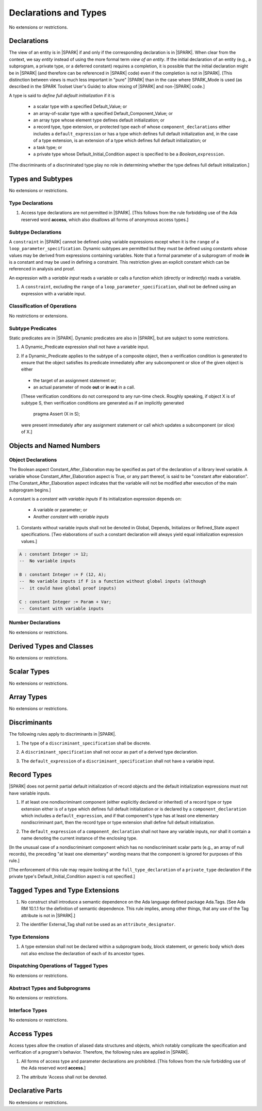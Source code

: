 Declarations and Types
======================

No extensions or restrictions.

.. _declarations:

Declarations
------------

The view of an entity is in |SPARK| if and only if the corresponding
declaration is in |SPARK|. When clear from the context, we say *entity* instead
of using the more formal term *view of an entity*. If the initial declaration
of an entity (e.g., a subprogram, a private type, or a deferred
constant) requires a completion, it is possible that the initial declaration
might be in |SPARK| (and therefore can be referenced in |SPARK| code)
even if the completion is not in |SPARK|. [This distinction between views
is much less important in "pure" |SPARK| than in the case where SPARK_Mode is
used (as described in the SPARK Toolset User's Guide) to allow mixing
of |SPARK| and non-|SPARK| code.]

A type is said to *define full default initialization* if it is

  * a scalar type with a specified Default_Value; or

  * an array-of-scalar type with a specified Default_Component_Value; or

  * an array type whose element type defines default initialization; or

  * a record type, type extension, or protected type each of whose
    ``component_declarations`` either includes a ``default_expression`` or
    has a type which defines full default initialization and, in the case of
    a type extension, is an extension of a type which defines full default
    initialization; or

  * a task type; or

  * a private type whose Default_Initial_Condition aspect is specified to be a
    *Boolean_*\ ``expression``.

[The discriminants of a discriminated type play no role in determining
whether the type defines full default initialization.]


Types and Subtypes
------------------

No extensions or restrictions.


Type Declarations
~~~~~~~~~~~~~~~~~

.. centered:: **Legality Rules**

.. _tu-sf-type_declarations-01:

1. Access type declarations are not permitted in |SPARK|.
   [This follows from the rule forbidding use of the Ada reserved
   word **access**, which also disallows all forms of anonymous access types.]

.. _etu-type_declarations:

.. _subtype_declarations:

Subtype Declarations
~~~~~~~~~~~~~~~~~~~~

A ``constraint`` in |SPARK| cannot be defined using variable
expressions except when it is the ``range`` of a
``loop_parameter_specification``. Dynamic subtypes are permitted but
they must be defined using constants whose values may be derived from
expressions containing variables. Note that a formal parameter of a
subprogram of mode **in** is a constant and may be used in defining a
constraint. This restriction gives an explicit constant which can be
referenced in analysis and proof.

An expression with a *variable input* reads a variable or calls a
function which (directly or indirectly) reads a variable.

.. centered:: **Legality Rules**

.. _tu-subtype_declarations-01:

1. A ``constraint``, excluding the ``range`` of a
   ``loop_parameter_specification``, shall not be defined using an
   expression with a variable input.

.. _etu-subtype_declarations-lr:


Classification of Operations
~~~~~~~~~~~~~~~~~~~~~~~~~~~~

No restrictions or extensions.

Subtype Predicates
~~~~~~~~~~~~~~~~~~

Static predicates are in |SPARK|. Dynamic predicates are also in
|SPARK|, but are subject to some restrictions.

.. centered:: **Verification Rules**

.. _tu-sf-subtype_predicates-01:

1. A Dynamic_Predicate expression shall not have a variable input.

.. _etu-subtype_predicates-01:

.. _tu-sf-subtype_predicates-02:

2. If a Dynamic_Predicate applies to the subtype of a composite object,
   then a verification condition is generated to ensure that the object
   satisfies its predicate immediately after any subcomponent or slice
   of the given object is either

  * the target of an assignment statement or;

  * an actual parameter of mode **out** or **in out** in a call.

  [These verification conditions do not correspond to any run-time
  check. Roughly speaking, if object X is of subtype S, then verification
  conditions are generated as if an implicitly generated

     pragma Assert (X in S);

  were present immediately after any assignment statement or call which
  updates a subcomponent (or slice) of X.]

.. _etu-subtype_predicates-02:


Objects and Named Numbers
-------------------------

.. _object-declarations:

Object Declarations
~~~~~~~~~~~~~~~~~~~

The Boolean aspect Constant_After_Elaboration may be specified as part of
the declaration of a library level variable.
A variable whose Constant_After_Elaboration aspect is True, or any part
thereof, is said to be "constant after elaboration".
[The Constant_After_Elaboration aspect indicates that the variable will not
be modified after execution of the main subprogram begins.]

A constant is a *constant with variable inputs* if its initialization
expression depends on:

  * A variable or parameter; or

  * Another *constant with variable inputs*

.. centered:: **Verification Rules**

.. _tu-object_declarations-01:

1. Constants without variable inputs shall not be denoted in Global,
   Depends, Initializes or Refined_State aspect specifications.
   [Two elaborations of such a constant declaration will always
   yield equal initialization expression values.]

.. _etu-object_declarations-vr:

.. centered:: **Examples**

.. code-block:: ada

   A : constant Integer := 12;
   --  No variable inputs

   B : constant Integer := F (12, A);
   --  No variable inputs if F is a function without global inputs (although
   --  it could have global proof inputs)

   C : constant Integer := Param + Var;
   --  Constant with variable inputs


Number Declarations
~~~~~~~~~~~~~~~~~~~

No extensions or restrictions.


Derived Types and Classes
-------------------------

No extensions or restrictions.

Scalar Types
------------

No extensions or restrictions.

Array Types
-----------

No extensions or restrictions.

.. _discriminants:

Discriminants
-------------

The following rules apply to discriminants in |SPARK|.

.. centered:: **Legality Rules**

.. _tu-discriminants-01:

1. The type of a ``discriminant_specification`` shall be discrete.

.. _tu-discriminants-02:

2. A ``discriminant_specification`` shall not occur as part of a
   derived type declaration.

.. _tu-discriminants-03:

3. The ``default_expression`` of a ``discriminant_specification``
   shall not have a variable input.

.. _etu-discriminants:

.. _record_types:

Record Types
------------

|SPARK| does not permit partial default initialization of record objects
and the default initialization expressions must not have variable inputs.

.. centered:: **Legality Rules**

.. _tu-record_types-01:

1. If at least one nondiscriminant component (either explicitly
   declared or inherited) of a record type or type extension either is
   of a type which defines full default initialization or is declared
   by a ``component_declaration`` which includes a
   ``default_expression``, and if that component's type has at least
   one elementary nondiscriminant part, then the record type or type
   extension shall define full default initialization.

.. _tu-record_types-02:

2. The ``default_expression`` of a ``component_declaration`` shall not
   have any variable inputs, nor shall it contain a name denoting
   the current instance of the enclosing type.

.. _etu-record_types:

[In the unusual case of a nondiscriminant component which has no
nondiscriminant scalar parts (e.g., an array of null records),
the preceding "at least one elementary" wording means that the component
is ignored for purposes of this rule.]

[The enforcement of this rule may require looking at the
``full_type_declaration`` of a ``private_type`` declaration if the
private type's Default_Initial_Condition aspect is not specified.]

Tagged Types and Type Extensions
--------------------------------

.. centered:: **Legality Rules**

.. _tu-tagged_types-01:

1.  No construct shall introduce a semantic dependence on the Ada
    language defined package Ada.Tags.
    [See Ada RM 10.1.1 for the definition of semantic dependence.
    This rule implies, among other things, that any use of the Tag attribute
    is not in |SPARK|.]

.. _tu-tagged_types-02:

2.  The identifier External_Tag shall not be used as an
    ``attribute_designator``.

.. _etu-tagged_types:


Type Extensions
~~~~~~~~~~~~~~~

.. centered:: **Legality Rules**

.. _tu-type_extensions-01:

1.  A type extension shall not be declared within a
    subprogram body, block statement, or generic body which does not
    also enclose the declaration of each of its ancestor types.

.. _etu-type_extensions:


Dispatching Operations of Tagged Types
~~~~~~~~~~~~~~~~~~~~~~~~~~~~~~~~~~~~~~

No extensions or restrictions.

Abstract Types and Subprograms
~~~~~~~~~~~~~~~~~~~~~~~~~~~~~~

No extensions or restrictions.

Interface Types
~~~~~~~~~~~~~~~

No extensions or restrictions.

Access Types
------------

Access types allow the creation of aliased data structures and objects, which
notably complicate the specification and verification of a program's
behavior. Therefore, the following rules are applied in |SPARK|.

.. centered:: **Legality Rules**

.. _tu-access_types-01:

1. All forms of access type and parameter declarations are prohibited.
   [This follows from the rule forbidding use of the Ada reserved
   word **access**.]

.. _tu-access_types-02:

2. The attribute 'Access shall not be denoted.

.. _etu-access_types:


Declarative Parts
-----------------

No extensions or restrictions.
